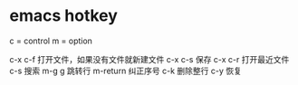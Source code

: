 * emacs hotkey
c = control
m = option

c-x c-f 打开文件，如果没有文件就新建文件
c-x c-s 保存
c-x c-r 打开最近文件
c-s 搜索
m-g g 跳转行
m-return 纠正序号
c-k 删除整行
c-y 恢复
